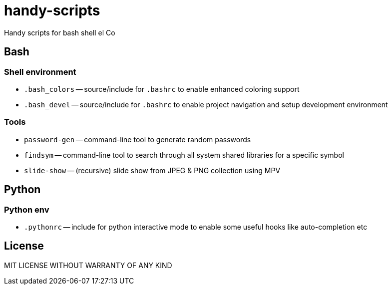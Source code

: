 = handy-scripts

Handy scripts for bash shell el Co

== Bash

=== Shell environment

- `.bash_colors` -- source/include for `.bashrc` to enable enhanced coloring support
- `.bash_devel` -- source/include for `.bashrc` to enable project navigation and setup development environment

=== Tools

- `password-gen` -- command-line tool to generate random passwords
- `findsym` -- command-line tool to search through all system shared libraries
for a specific symbol
- `slide-show` -- (recursive) slide show from JPEG & PNG collection using MPV

== Python

=== Python env

- `.pythonrc` -- include for python interactive mode to enable some useful hooks like auto-completion etc

== License

MIT LICENSE WITHOUT WARRANTY OF ANY KIND
